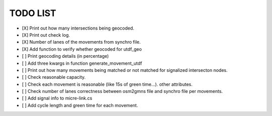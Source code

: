 ===============
TODO LIST
===============

* [X] Print out how many intersections being geocoded.
* [X] Print out check log.
* [X] Number of lanes of the movements from synchro file.
* [X] Add function to verify whether geocoded for utdf_geo
* [ ] Print geocoding details (in percentage)
* [ ] Add three kwargs in function generate_movement_utdf
* [ ] Print out how many movements being matched or not matched for signalized intersecton nodes.
* [ ] Check reasonable capacity.
* [ ] Check each movement is reasonable (like 15s of green time...). other attributes.
* [ ] Check number of lanes correctness between osm2gmns file and synchro file per movements.
* [ ] Add signal info to micre-link.cs
* [ ] Add cycle length and green time for each movement.

